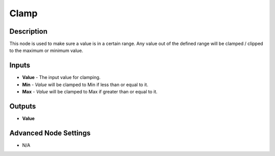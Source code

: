 Clamp
======

Description
-----------
This node is used to make sure a value is in a certain range. Any value out of the defined range will be clamped / clipped to the maximum or minimum value.

.. image:: clamp_node.png

Inputs
------
 
- **Value** - The input value for clamping.
- **Min** - *Value* will be clamped to Min if less than or equal to it.
- **Max** - *Value* will be clamped to Max if greater than or equal to it.

Outputs
-------
- **Value**

Advanced Node Settings
-----------------------

- N/A